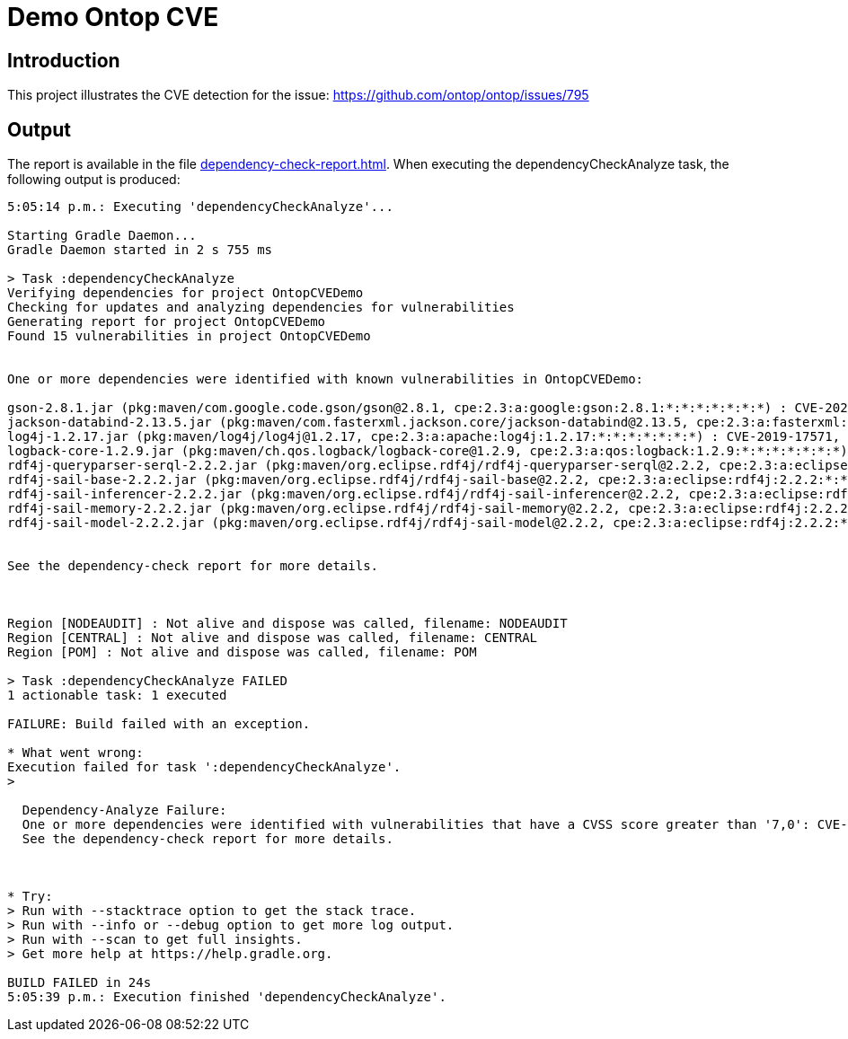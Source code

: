 = Demo Ontop CVE

== Introduction
This project illustrates the CVE detection for the issue: https://github.com/ontop/ontop/issues/795

== Output

The report is available in the file link:dependency-check-report.html[].
When executing the dependencyCheckAnalyze task, the following output is produced:

[source,text]
----
5:05:14 p.m.: Executing 'dependencyCheckAnalyze'...

Starting Gradle Daemon...
Gradle Daemon started in 2 s 755 ms

> Task :dependencyCheckAnalyze
Verifying dependencies for project OntopCVEDemo
Checking for updates and analyzing dependencies for vulnerabilities
Generating report for project OntopCVEDemo
Found 15 vulnerabilities in project OntopCVEDemo


One or more dependencies were identified with known vulnerabilities in OntopCVEDemo:

gson-2.8.1.jar (pkg:maven/com.google.code.gson/gson@2.8.1, cpe:2.3:a:google:gson:2.8.1:*:*:*:*:*:*:*) : CVE-2022-25647
jackson-databind-2.13.5.jar (pkg:maven/com.fasterxml.jackson.core/jackson-databind@2.13.5, cpe:2.3:a:fasterxml:jackson-databind:2.13.5:*:*:*:*:*:*:*) : CVE-2023-35116
log4j-1.2.17.jar (pkg:maven/log4j/log4j@1.2.17, cpe:2.3:a:apache:log4j:1.2.17:*:*:*:*:*:*:*) : CVE-2019-17571, CVE-2020-9493, CVE-2022-23305, CVE-2022-23302, CVE-2022-23307, CVE-2021-4104, CVE-2023-26464
logback-core-1.2.9.jar (pkg:maven/ch.qos.logback/logback-core@1.2.9, cpe:2.3:a:qos:logback:1.2.9:*:*:*:*:*:*:*) : CVE-2023-6378
rdf4j-queryparser-serql-2.2.2.jar (pkg:maven/org.eclipse.rdf4j/rdf4j-queryparser-serql@2.2.2, cpe:2.3:a:eclipse:rdf4j:2.2.2:*:*:*:*:*:*:*) : CVE-2018-1000644
rdf4j-sail-base-2.2.2.jar (pkg:maven/org.eclipse.rdf4j/rdf4j-sail-base@2.2.2, cpe:2.3:a:eclipse:rdf4j:2.2.2:*:*:*:*:*:*:*) : CVE-2018-1000644
rdf4j-sail-inferencer-2.2.2.jar (pkg:maven/org.eclipse.rdf4j/rdf4j-sail-inferencer@2.2.2, cpe:2.3:a:eclipse:rdf4j:2.2.2:*:*:*:*:*:*:*) : CVE-2018-1000644
rdf4j-sail-memory-2.2.2.jar (pkg:maven/org.eclipse.rdf4j/rdf4j-sail-memory@2.2.2, cpe:2.3:a:eclipse:rdf4j:2.2.2:*:*:*:*:*:*:*) : CVE-2018-1000644
rdf4j-sail-model-2.2.2.jar (pkg:maven/org.eclipse.rdf4j/rdf4j-sail-model@2.2.2, cpe:2.3:a:eclipse:rdf4j:2.2.2:*:*:*:*:*:*:*) : CVE-2018-1000644


See the dependency-check report for more details.



Region [NODEAUDIT] : Not alive and dispose was called, filename: NODEAUDIT
Region [CENTRAL] : Not alive and dispose was called, filename: CENTRAL
Region [POM] : Not alive and dispose was called, filename: POM

> Task :dependencyCheckAnalyze FAILED
1 actionable task: 1 executed

FAILURE: Build failed with an exception.

* What went wrong:
Execution failed for task ':dependencyCheckAnalyze'.
>

  Dependency-Analyze Failure:
  One or more dependencies were identified with vulnerabilities that have a CVSS score greater than '7,0': CVE-2022-23307, CVE-2021-4104, CVE-2022-25647, CVE-2022-23305, CVE-2023-26464, CVE-2022-23302, CVE-2019-17571, CVE-2020-9493, CVE-2023-6378, CVE-2018-1000644
  See the dependency-check report for more details.



* Try:
> Run with --stacktrace option to get the stack trace.
> Run with --info or --debug option to get more log output.
> Run with --scan to get full insights.
> Get more help at https://help.gradle.org.

BUILD FAILED in 24s
5:05:39 p.m.: Execution finished 'dependencyCheckAnalyze'.
----
